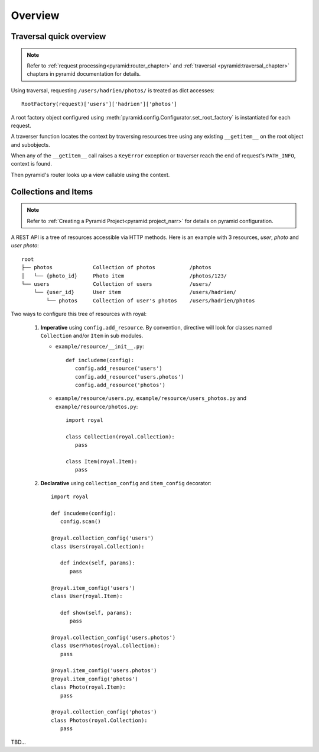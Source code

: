 Overview
========

Traversal quick overview
------------------------

.. Note::

   Refer to :ref:`request processing<pyramid:router_chapter>` and
   :ref:`traversal <pyramid:traversal_chapter>` chapters in pyramid
   documentation for details.

Using traversal, requesting ``/users/hadrien/photos/`` is treated as dict
accesses::

   RootFactory(request)['users']['hadrien']['photos']

A root factory object configured using
:meth:`pyramid.config.Configurator.set_root_factory` is instantiated for each
request.

A traverser function locates the context by traversing resources tree using any
existing ``__getitem__`` on the root object and subobjects.

When any of the ``__getitem__`` call raises a ``KeyError`` exception or
traverser reach the end of request's ``PATH_INFO``, context is found.

Then pyramid's router looks up a view callable using the context.


Collections and Items
---------------------

.. Note::
   Refer to :ref:`Creating a Pyramid Project<pyramid:project_narr>` for details
   on pyramid configuration.

A REST API is a tree of resources accessible via HTTP methods. Here is an example with 3 resources, `user`, `photo` and `user photo`::

   root
   ├── photos             Collection of photos           /photos
   │   └── {photo_id}     Photo item                     /photos/123/
   └── users              Collection of users            /users/
       └── {user_id}      User item                      /users/hadrien/
           └── photos     Collection of user's photos    /users/hadrien/photos


Two ways to configure this tree of resources with royal:

   #. **Imperative** using ``config.add_resource``. By convention, directive will
      look for classes named ``Collection`` and/or ``Item`` in sub modules.

      * ``example/resource/__init__.py``::

         def includeme(config):
            config.add_resource('users')
            config.add_resource('users.photos')
            config.add_resource('photos')

      * ``example/resource/users.py``, ``example/resource/users_photos.py`` and
        ``example/resource/photos.py``::

         import royal

         class Collection(royal.Collection):
            pass

         class Item(royal.Item):
            pass

   #. **Declarative** using ``collection_config`` and ``item_config``
      decorator::

         import royal

         def incudeme(config):
            config.scan()

         @royal.collection_config('users')
         class Users(royal.Collection):

            def index(self, params):
               pass

         @royal.item_config('users')
         class User(royal.Item):

            def show(self, params):
               pass

         @royal.collection_config('users.photos')
         class UserPhotos(royal.Collection):
            pass

         @royal.item_config('users.photos')
         @royal.item_config('photos')
         class Photo(royal.Item):
            pass

         @royal.collection_config('photos')
         class Photos(royal.Collection):
            pass
TBD...